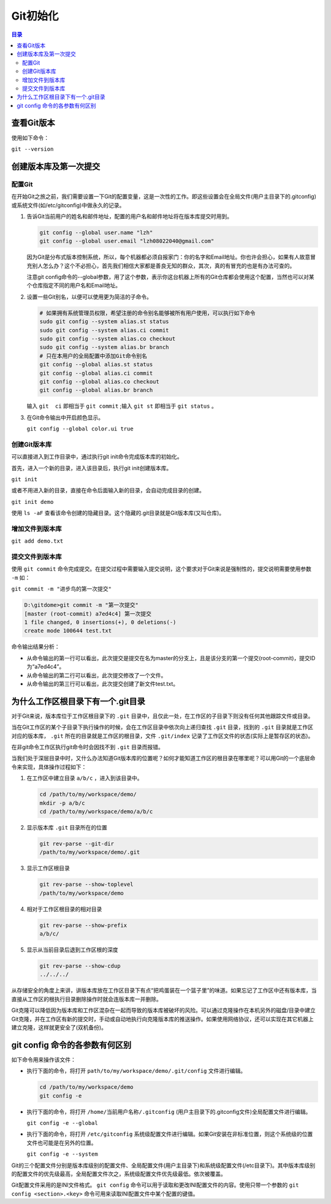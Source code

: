 ******
Git初始化
******

.. contents:: 目录
   :depth: 3

查看Git版本
===========
使用如下命令：

``git --version``

创建版本库及第一次提交
======================
配置Git
---------
在开始Git之旅之前，我们需要设置一下Git的配置变量，这是一次性的工作。即这些设置会在全局文件(用户主目录下的.gitconfig)或系统文件(如/etc/gitconfig)中做永久的记录。

1. 告诉Git当前用户的姓名和邮件地址，配置的用户名和邮件地址将在版本库提交时用到。

   .. code-block:: shell
   
       git config --global user.name "lzh"
       git config --global user.email "lzh08022040@gmail.com"

   因为Git是分布式版本控制系统，所以，每个机器都必须自报家门：你的名字和Email地址。你也许会担心，如果有人故意冒充别人怎么办？这个不必担心，首先我们相信大家都是善良无知的群众，其次，真的有冒充的也是有办法可查的。

   注意git config命令的--global参数，用了这个参数，表示你这台机器上所有的Git仓库都会使用这个配置，当然也可以对某个仓库指定不同的用户名和Email地址。

2. 设置一些Git别名，以便可以使用更为简洁的子命令。
     
   .. code-block:: shell
     
         # 如果拥有系统管理员权限，希望注册的命令别名能够被所有用户使用，可以执行如下命令
         sudo git config --system alias.st status
         sudo git config --system alias.ci commit
         sudo git config --system alias.co checkout
         sudo git config --system alias.br branch
         # 只在本用户的全局配置中添加Git命令别名
         git config --global alias.st status
         git config --global alias.ci commit
         git config --global alias.co checkout
         git config --global alias.br branch

   输入 ``git  ci`` 即相当于 ``git commit`` ;输入 ``git st`` 即相当于 ``git status`` 。

3. 在Git命令输出中开启颜色显示。

   ``git config --global color.ui true``

创建Git版本库
---------------
可以直接进入到工作目录中，通过执行git init命令完成版本库的初始化。

首先，进入一个新的目录，进入该目录后，执行git init创建版本库。

``git init``

或者不用进入新的目录，直接在命令后面输入新的目录，会自动完成目录的创建。

``git init demo``

使用 ``ls -aF`` 查看该命令创建的隐藏目录。这个隐藏的.git目录就是Git版本库(又叫仓库)。

增加文件到版本库
-------------------

``git add demo.txt``

提交文件到版本库
-------------------
使用 ``git commit`` 命令完成提交。在提交过程中需要输入提交说明，这个要求对于Git来说是强制性的，提交说明需要使用参数 ``-m`` 如：

``git commit -m "进步鸟的第一次提交"``

.. code-block:: shell
    
   D:\gitdome>git commit -m "第一次提交"
   [master (root-commit) a7ed4c4] 第一次提交
   1 file changed, 0 insertions(+), 0 deletions(-)
   create mode 100644 test.txt

命令输出结果分析：

- 从命令输出的第一行可以看出，此次提交是提交在名为master的分支上，且是该分支的第一个提交(root-commit)，提交ID为“a7ed4c4”。
- 从命令输出的第二行可以看出，此次提交修改了一个文件。
- 从命令输出的第三行可以看出，此次提交创建了新文件test.txt。

为什么工作区根目录下有一个.git目录
=================================
对于Git来说，版本库位于工作区根目录下的 ``.git`` 目录中，且仅此一处，在工作区的子目录下则没有任何其他跟踪文件或目录。

当在Git工作区的某个子目录下执行操作的时候，会在工作区目录中依次向上递归查找 ``.git`` 目录，找到的 ``.git`` 目录就是工作区对应的版本库， ``.git`` 所在的目录就是工作区的根目录，文件 ``.git/index`` 记录了工作区文件的状态(实际上是暂存区的状态)。

在非git命令工作区执行git命令时会因找不到 ``.git`` 目录而报错。

当我们处于深层目录中时，又什么办法知道Git版本库的位置呢？如何才能知道工作区的根目录在哪里呢？可以用Git的一个底层命令来实现，具体操作过程如下：

1. 在工作区中建立目录 ``a/b/c`` ，进入到该目录中。

   .. code-block:: shell
  
      cd /path/to/my/workspace/demo/
      mkdir -p a/b/c
      cd /path/to/my/workspace/demo/a/b/c

2. 显示版本库 ``.git`` 目录所在的位置

   .. code-block:: shell
  
      git rev-parse --git-dir
      /path/to/my/workspace/demo/.git

3. 显示工作区根目录

   .. code-block:: shell
   
       git rev-parse --show-toplevel
       /path/to/my/workspace/demo

4. 相对于工作区根目录的相对目录

   .. code-block:: shell
   
       git rev-parse --show-prefix
       a/b/c/

5. 显示从当前目录后退到工作区根的深度

   .. code-block:: shell
   
       git rev-parse --show-cdup
       ../../../

从存储安全的角度上来讲，讲版本库放在工作区目录下有点“把鸡蛋装在一个篮子里”的味道。如果忘记了工作区中还有版本库，当直接从工作区的根执行目录删除操作时就会连版本库一并删除。

Git克隆可以降低因为版本库和工作区混杂在一起而导致的版本库被破坏的风险。可以通过克隆操作在本机另外的磁盘/目录中建立Git克隆，并在工作区有新的提交时，手动或自动地执行向克隆版本库的推送操作。如果使用网络协议，还可以实现在其它机器上建立克隆，这样就更安全了(双机备份)。

git config 命令的各参数有何区别
=============================

如下命令用来操作该文件：

- 执行下面的命令，将打开 ``path/to/my/workspace/demo/.git/config`` 文件进行编辑。

  .. code-block:: shell
  
      cd /path/to/my/workspace/demo
      git config -e

- 执行下面的命令，将打开 ``/home/当前用户名称/.gitconfig`` (用户主目录下的.gitconfig文件)全局配置文件进行编辑。

  ``git config -e --global``

- 执行下面的命令，将打开 ``/etc/gitconfig`` 系统级配置文件进行编辑。如果Git安装在非标准位置，则这个系统级的位置文件也可能是在另外的位置。

  ``git config -e --system``

Git的三个配置文件分别是版本库级别的配置文件、全局配置文件(用户主目录下)和系统级配置文件(/etc目录下)。其中版本库级别的配置文件的优先级最高，全局配置文件次之，系统级配置文件优先级最低。依次被覆盖。

Git配置文件采用的是INI文件格式。 ``git config`` 命令可以用于读取和更改INI配置文件的内容。使用只带一个参数的 ``git config <section>.<key>`` 命令可用来读取INI配置文件中某个配置的键值。

